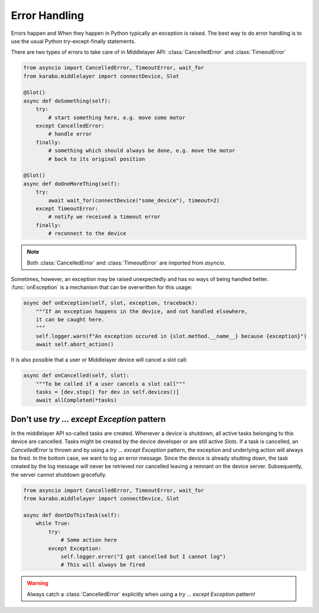 .. _error-handling:

Error Handling
==============
Errors happen and When they happen in Python typically an exception is
raised. The best way to do error handling is to use the usual Python
try-except-finally statements.

There are two types of errors to take care of in Middlelayer API:
:class:`CancelledError` and :class:`TimeoutError`

..  code-block:: Python

    from asyncio import CancelledError, TimeoutError, wait_for
    from karabo.middlelayer import connectDevice, Slot

    @Slot()
    async def doSomething(self):
        try:
            # start something here, e.g. move some motor
        except CancelledError:
            # handle error
        finally:
            # something which should always be done, e.g. move the motor
            # back to its original position

    @Slot()
    async def doOneMoreThing(self):
        try:
            await wait_for(connectDevice("some_device"), timeout=2)
        except TimeoutError:
            # notify we received a timeout error
        finally:
            # reconnect to the device


.. note::

    Both :class:`CancelledError` and :class:`TimeoutError` are imported from
    `asyncio`.

Sometimes, however, an exception may be raised unexpectedly and has no ways of
being handled better. :func:`onException` is a mechanism that can be overwritten
for this usage:

.. code-block:: Python

   async def onException(self, slot, exception, traceback):
       """If an exception happens in the device, and not handled elsewhere,
       it can be caught here.
       """
       self.logger.warn(f"An exception occured in {slot.method.__name__} because {exception}")
       await self.abort_action()


It is also possible that a user or Middlelayer device will cancel a slot call:

.. code-block:: Python

    async def onCancelled(self, slot):
        """To be called if a user cancels a slot call"""
        tasks = [dev.stop() for dev in self.devices()]
        await allCompleted(*tasks)


Don't use `try ... except Exception` pattern
+++++++++++++++++++++++++++++++++++++++++++

In the middlelayer API so-called tasks are created. Whenever a device is
shutdown, all active tasks belonging to this device are cancelled. Tasks might
be created by the device developer or are still active `Slots`.
If a task is cancelled, an `CancelledError` is thrown and by
using a `try ... except Exception` pattern, the exception and underlying action
will always be fired. In the bottom case, we want to log an error message.
Since the device is already shutting down, the task created by the log message
will never be retrieved nor cancelled leaving a remnant on the device server.
Subsequently, the server cannot shutdown gracefully.


..  code-block:: Python

    from asyncio import CancelledError, TimeoutError, wait_for
    from karabo.middlelayer import connectDevice, Slot

    async def dontDoThisTask(self):
        while True:
            try:
                # Some action here
            except Exception:
                self.logger.error("I got cancelled but I cannot log")
                # This will always be fired

.. warning::

    Always catch a :class:`CancelledError` explicitly when using a
    `try ... except Exception` pattern!